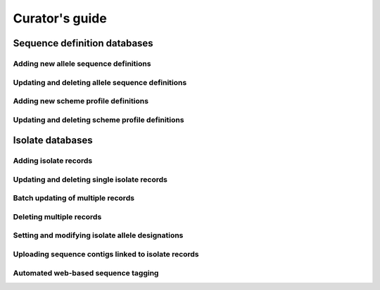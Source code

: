***************
Curator's guide
***************

Sequence definition databases
=============================

Adding new allele sequence definitions
--------------------------------------

.. todo:: Add description.

Updating and deleting allele sequence definitions
-------------------------------------------------

.. todo:: Add description.

Adding new scheme profile definitions
-------------------------------------

.. todo:: Add description.

Updating and deleting scheme profile definitions
------------------------------------------------

.. todo:: Add description.

Isolate databases
=================

Adding isolate records
----------------------

.. todo:: Add description.

Updating and deleting single isolate records
--------------------------------------------

.. todo:: Add description.

Batch updating of multiple records
----------------------------------

.. todo:: Add description.

Deleting multiple records
-------------------------

.. todo:: Add description.

Setting and modifying isolate allele designations
-------------------------------------------------

.. todo:: Add description.

Uploading sequence contigs linked to isolate records
----------------------------------------------------

.. todo:: Add description.

.. _tag_scanning:

Automated web-based sequence tagging
------------------------------------

.. todo:: Add description.
